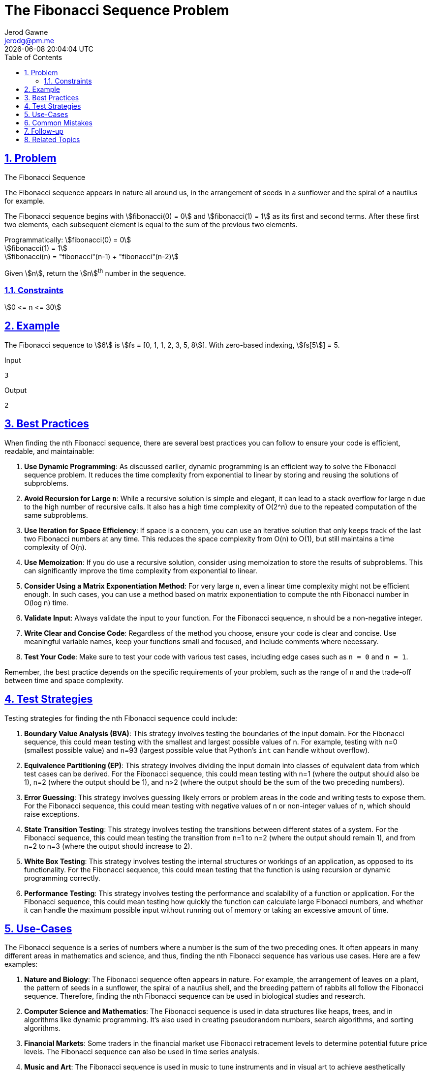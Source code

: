 :doctitle: The Fibonacci Sequence Problem
:author: Jerod Gawne
:email: jerodg@pm.me
:docdate: 04 January 2024
:revdate: {docdatetime}
:doctype: article
:sectanchors:
:sectlinks:
:sectnums:
:toc:
:icons: font
:imagesdir: ./img
:keywords: problem, python

== Problem

[.lead]
The Fibonacci Sequence

The Fibonacci sequence appears in nature all around us, in the arrangement of seeds in a sunflower and the spiral of a nautilus for example.

The Fibonacci sequence begins with stem:[fibonacci(0) = 0] and stem:[fibonacci(1) = 1] as its first and second terms.
After these first two elements, each subsequent element is equal to the sum of the previous two elements.

Programmatically:
stem:[fibonacci(0) = 0] +
stem:[fibonacci(1) = 1] +
stem:[fibonacci(n) = "fibonacci"(n-1) + "fibonacci"(n-2)]

Given stem:[n], return the stem:[n]^th^ number in the sequence.

=== Constraints

stem:[0 <= n <= 30]

== Example

The Fibonacci sequence to stem:[6] is stem:[fs = [0, 1, 1, 2, 3, 5, 8]].
With zero-based indexing, stem:[fs[5]] = 5.

.Input
[source,python,linenums]
----
3
----

.Output
[source,python,linenums]
----
2
----

== Best Practices

When finding the nth Fibonacci sequence, there are several best practices you can follow to ensure your code is efficient, readable, and maintainable:

1. **Use Dynamic Programming**: As discussed earlier, dynamic programming is an efficient way to solve the Fibonacci sequence problem.
It reduces the time complexity from exponential to linear by storing and reusing the solutions of subproblems.

2. **Avoid Recursion for Large `n`**: While a recursive solution is simple and elegant, it can lead to a stack overflow for large `n` due to the high number of recursive calls.
It also has a high time complexity of O(2^n) due to the repeated computation of the same subproblems.

3. **Use Iteration for Space Efficiency**: If space is a concern, you can use an iterative solution that only keeps track of the last two Fibonacci numbers at any time.
This reduces the space complexity from O(n) to O(1), but still maintains a time complexity of O(n).

4. **Use Memoization**: If you do use a recursive solution, consider using memoization to store the results of subproblems.
This can significantly improve the time complexity from exponential to linear.

5. **Consider Using a Matrix Exponentiation Method**: For very large `n`, even a linear time complexity might not be efficient enough.
In such cases, you can use a method based on matrix exponentiation to compute the nth Fibonacci number in O(log n) time.

6. **Validate Input**: Always validate the input to your function.
For the Fibonacci sequence, `n` should be a non-negative integer.

7. **Write Clear and Concise Code**: Regardless of the method you choose, ensure your code is clear and concise.
Use meaningful variable names, keep your functions small and focused, and include comments where necessary.

8. **Test Your Code**: Make sure to test your code with various test cases, including edge cases such as `n = 0` and `n = 1`.

Remember, the best practice depends on the specific requirements of your problem, such as the range of `n` and the trade-off between time and space complexity.

== Test Strategies

Testing strategies for finding the nth Fibonacci sequence could include:

1. **Boundary Value Analysis (BVA)**: This strategy involves testing the boundaries of the input domain.
For the Fibonacci sequence, this could mean testing with the smallest and largest possible values of n.
For example, testing with n=0 (smallest possible value) and n=93 (largest possible value that Python's `int` can handle without overflow).

2. **Equivalence Partitioning (EP)**: This strategy involves dividing the input domain into classes of equivalent data from which test cases can be derived.
For the Fibonacci sequence, this could mean testing with n=1 (where the output should also be 1), n=2 (where the output should be 1), and n>2 (where the output should be the sum of the two preceding numbers).

3. **Error Guessing**: This strategy involves guessing likely errors or problem areas in the code and writing tests to expose them.
For the Fibonacci sequence, this could mean testing with negative values of n or non-integer values of n, which should raise exceptions.

4. **State Transition Testing**: This strategy involves testing the transitions between different states of a system.
For the Fibonacci sequence, this could mean testing the transition from n=1 to n=2 (where the output should remain 1), and from n=2 to n=3 (where the output should increase to 2).

5. **White Box Testing**: This strategy involves testing the internal structures or workings of an application, as opposed to its functionality.
For the Fibonacci sequence, this could mean testing that the function is using recursion or dynamic programming correctly.

6. **Performance Testing**: This strategy involves testing the performance and scalability of a function or application.
For the Fibonacci sequence, this could mean testing how quickly the function can calculate large Fibonacci numbers, and whether it can handle the maximum possible input without running out of memory or taking an excessive amount of time.

== Use-Cases

The Fibonacci sequence is a series of numbers where a number is the sum of the two preceding ones.
It often appears in many different areas in mathematics and science, and thus, finding the nth Fibonacci sequence has various use cases.
Here are a few examples:

1. **Nature and Biology**: The Fibonacci sequence often appears in nature.
For example, the arrangement of leaves on a plant, the pattern of seeds in a sunflower, the spiral of a nautilus shell, and the breeding pattern of rabbits all follow the Fibonacci sequence.
Therefore, finding the nth Fibonacci sequence can be used in biological studies and research.

2. **Computer Science and Mathematics**: The Fibonacci sequence is used in data structures like heaps, trees, and in algorithms like dynamic programming.
It's also used in creating pseudorandom numbers, search algorithms, and sorting algorithms.

3. **Financial Markets**: Some traders in the financial market use Fibonacci retracement levels to determine potential future price levels.
The Fibonacci sequence can also be used in time series analysis.

4. **Music and Art**: The Fibonacci sequence is used in music to tune instruments and in visual art to achieve aesthetically pleasing compositions.

5. **Architecture and Construction**: The Fibonacci sequence is used in architecture and construction to create buildings and structures with proportions that are pleasing to the eye, as they often align with the golden ratio.

Remember, these are just a few examples.
The Fibonacci sequence has a wide range of applications in many different fields.

== Common Mistakes

When finding the nth Fibonacci sequence, developers often encounter several common mistakes.
Here are some to avoid:

1. **Not Handling Base Cases**: The base cases for the Fibonacci sequence are `fibonacci(0) = 0` and `fibonacci(1) = 1`.
If these cases are not handled correctly, the function will not return the correct results.

2. **Using Recursion Without Memoization**: A naive recursive solution for the Fibonacci sequence can lead to exponential time complexity due to repeated computation of the same subproblems.
This can be avoided by using memoization to store the results of subproblems.

3. **Ignoring Space Complexity**: While dynamic programming is efficient in terms of time complexity, it can consume more memory because it stores the solutions of all subproblems.
If space is a concern, consider using an iterative solution that only keeps track of the last two Fibonacci numbers.

4. **Not Validating Input**: The function should check that the input `n` is a non-negative integer.
If `n` is negative or not an integer, the function should return an error or handle the case appropriately.

5. **Not Considering Large Inputs**: For large `n`, even a dynamic programming solution with linear time complexity might not be efficient enough.
In such cases, a method based on matrix exponentiation can be used to compute the nth Fibonacci number in O(log n) time.

6. **Not Testing Edge Cases**: Make sure to test your code with various test cases, including edge cases such as `n = 0` and `n = 1`.

Remember, avoiding these common mistakes can help you write more efficient and reliable code when finding the nth Fibonacci sequence.

== Follow-up

For a follow-up on computing the nth Fibonacci sequence, you could explore the following topics:

1. **Implementing Other Optimization Techniques**: As discussed earlier, there are several optimization techniques for finding the nth Fibonacci sequence, such as using Binet's Formula, Fast Doubling, Fibonacci Q-Matrix, Fibonacci Heap, and Parallel Computing.
You could implement these techniques and compare their performance.

2. **Handling Large Fibonacci Numbers**: The Fibonacci sequence grows exponentially, so the nth Fibonacci number can be very large for even moderately large `n`.
This can lead to overflow in languages that have a maximum limit on the size of integers.
You could explore ways to handle large Fibonacci numbers, such as using arbitrary-precision arithmetic or returning the result modulo a certain number.

3. **Applying the Fibonacci Sequence in Real-World Problems**: The Fibonacci sequence has a wide range of applications in many different fields.
You could explore how the Fibonacci sequence is used in these fields and implement solutions to real-world problems.

4. **Exploring Other Sequences**: Besides the Fibonacci sequence, there are many other interesting sequences in mathematics, such as the Lucas sequence, the Pell sequence, and the Padovan sequence.
You could explore these sequences and implement functions to compute their nth term.

5. **Analyzing the Time and Space Complexity**: You could perform a detailed analysis of the time and space complexity of your Fibonacci function.
This could include plotting the time and space usage as a function of `n`, and comparing the theoretical and empirical complexity.

6. **Implementing Unit Tests**: Writing unit tests for your Fibonacci function is a good practice.
You could write tests for various edge cases, such as `n = 0`, `n = 1`, and large `n`.

== Related Topics

Related topics for computing the nth Fibonacci sequence include:

- **Recursion**: This is a fundamental concept in computer science and a common method for solving the Fibonacci sequence problem. [Read more about recursion](https://www.cs.utah.edu/~germain/PPS/Topics/recursion.html)

- **Dynamic Programming**: This is a method for solving complex problems by breaking them down into simpler subproblems.
It's often used to optimize the time complexity of the Fibonacci sequence problem. [Read more about dynamic programming](https://www.geeksforgeeks.org/dynamic-programming/)

- **Memoization**: This is a specific form of dynamic programming where the results of expensive function calls are cached and reused when the same inputs occur again.
It's a common technique used to optimize the Fibonacci sequence problem. [Read more about memoization](https://www.geeksforgeeks.org/memoization-1d-2d-and-3d/)

- **Time Complexity Analysis**: Understanding the time complexity of an algorithm is crucial for evaluating its efficiency.
The Fibonacci sequence problem is a good example to learn about different time complexities. [Read more about time complexity analysis](https://www.khanacademy.org/computing/computer-science/algorithms/asymptotic-notation/a/asymptotic-notation)

- **Space Complexity Analysis**: Similar to time complexity, understanding the space complexity of an algorithm is also important.
The Fibonacci sequence problem can be solved with different space complexities depending on the approach. [Read more about space complexity analysis](https://www.geeksforgeeks.org/g-fact-86/)

- **Matrix Exponentiation**: This is an advanced technique for solving the Fibonacci sequence problem in logarithmic time. [Read more about matrix exponentiation](https://www.hackerearth.com/practice/notes/matrix-exponentiation-1/)

- **Number Theory**: The Fibonacci sequence has many interesting properties related to number theory, such as the relationship with the golden ratio. [Read more about number theory](https://www.khanacademy.org/computing/computer-science/cryptography#modarithmetic)

- **Data Structures**: Certain data structures like heaps and trees have properties that relate to the Fibonacci sequence. [Read more about data structures](https://www.geeksforgeeks.org/data-structures/)

- **Real-World Applications**: The Fibonacci sequence has applications in many fields, including computer science, mathematics, nature, and art.
Understanding these can provide context and motivation for solving the problem. [Read more about real-world applications of the Fibonacci sequence](https://www.mathsisfun.com/numbers/fibonacci-sequence.html)
